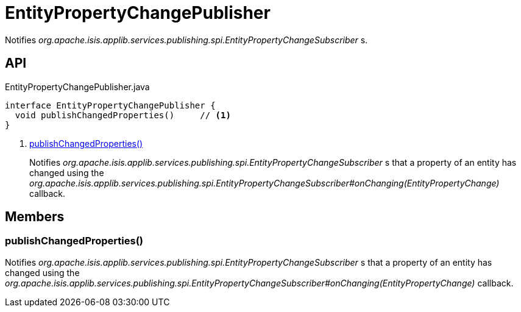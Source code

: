 = EntityPropertyChangePublisher
:Notice: Licensed to the Apache Software Foundation (ASF) under one or more contributor license agreements. See the NOTICE file distributed with this work for additional information regarding copyright ownership. The ASF licenses this file to you under the Apache License, Version 2.0 (the "License"); you may not use this file except in compliance with the License. You may obtain a copy of the License at. http://www.apache.org/licenses/LICENSE-2.0 . Unless required by applicable law or agreed to in writing, software distributed under the License is distributed on an "AS IS" BASIS, WITHOUT WARRANTIES OR  CONDITIONS OF ANY KIND, either express or implied. See the License for the specific language governing permissions and limitations under the License.

Notifies _org.apache.isis.applib.services.publishing.spi.EntityPropertyChangeSubscriber_ s.

== API

[source,java]
.EntityPropertyChangePublisher.java
----
interface EntityPropertyChangePublisher {
  void publishChangedProperties()     // <.>
}
----

<.> xref:#publishChangedProperties_[publishChangedProperties()]
+
--
Notifies _org.apache.isis.applib.services.publishing.spi.EntityPropertyChangeSubscriber_ s that a property of an entity has changed using the _org.apache.isis.applib.services.publishing.spi.EntityPropertyChangeSubscriber#onChanging(EntityPropertyChange)_ callback.
--

== Members

[#publishChangedProperties_]
=== publishChangedProperties()

Notifies _org.apache.isis.applib.services.publishing.spi.EntityPropertyChangeSubscriber_ s that a property of an entity has changed using the _org.apache.isis.applib.services.publishing.spi.EntityPropertyChangeSubscriber#onChanging(EntityPropertyChange)_ callback.
